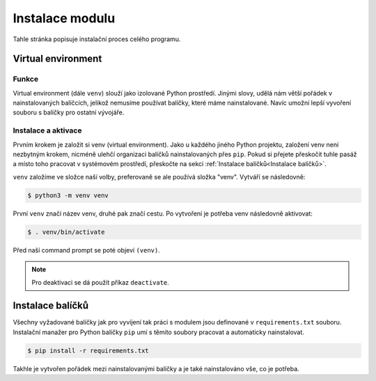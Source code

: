 Instalace modulu
==================

Tahle stránka popisuje instalační proces celého programu.

Virtual environment
--------------------

Funkce
^^^^^^
Virtual environment (dále ``venv``) slouží jako izolované Python prostředí. Jinými slovy, udělá nám větší pořádek v
nainstalovaných balíčcích, jelikož nemusíme používat balíčky, které máme nainstalované. Navíc umožní lepší vyvoření
souboru s balíčky pro ostatní vývojáře.

Instalace a aktivace
^^^^^^^^^^^^^^^^^^^^^
Prvním krokem je založit si venv (virtual environment). Jako u každého jiného Python projektu, založení venv
není nezbytným krokem, nicméně ulehčí organizaci balíčků nainstalovaných přes ``pip``. Pokud si přejete přeskočit
tuhle pasáž a místo toho pracovat v systémovém prostředí, přeskočte na sekci :ref:`Instalace balíčků<Instalace balíčků>`.

``venv`` založíme ve složce naší volby, preferovaně se ale používá složka "venv". Vytváří se následovně:

..  code-block:: bash

    $ python3 -m venv venv

První ``venv`` značí název venv, druhé pak značí cestu. Po vytvoření je potřeba venv následovně aktivovat:

..  code-block:: bash

    $ . venv/bin/activate

Před naší command prompt se poté objeví ``(venv)``.

..  note::
    Pro deaktivaci se dá použít příkaz ``deactivate``.


Instalace balíčků
------------------
Všechny vyžadované balíčky jak pro vyvíjení tak práci s modulem jsou definované v ``requirements.txt`` souboru.
Instalační manažer pro Python balíčky ``pip`` umí s těmito soubory pracovat a automaticky nainstalovat.

..  code-block::

    $ pip install -r requirements.txt

Takhle je vytvořen pořádek mezi nainstalovanými balíčky a je také nainstalováno vše, co je potřeba.

..  TODO Doplnit informace, jak program spustit
